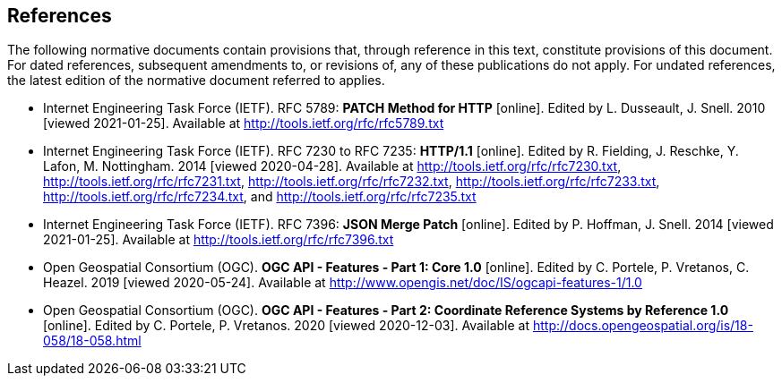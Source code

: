 == References

The following normative documents contain provisions that, through reference in this text, constitute provisions of this document. For dated references, subsequent amendments to, or revisions of, any of these publications do not apply. For undated references, the latest edition of the normative document referred to applies.

* [[rfc5789]] Internet Engineering Task Force (IETF). RFC 5789: **PATCH Method for HTTP** [online]. Edited by L. Dusseault, J. Snell. 2010 [viewed 2021-01-25]. Available at http://tools.ietf.org/rfc/rfc5789.txt
* [[rfc723x]] Internet Engineering Task Force (IETF). RFC 7230 to RFC 7235: **HTTP/1.1** [online]. Edited by R. Fielding, J. Reschke, Y. Lafon, M. Nottingham. 2014 [viewed 2020-04-28]. Available at http://tools.ietf.org/rfc/rfc7230.txt, http://tools.ietf.org/rfc/rfc7231.txt, http://tools.ietf.org/rfc/rfc7232.txt, http://tools.ietf.org/rfc/rfc7233.txt, http://tools.ietf.org/rfc/rfc7234.txt, and http://tools.ietf.org/rfc/rfc7235.txt
* [[rfc7396]] Internet Engineering Task Force (IETF). RFC 7396: **JSON Merge Patch** [online]. Edited by P. Hoffman, J. Snell. 2014 [viewed 2021-01-25]. Available at http://tools.ietf.org/rfc/rfc7396.txt
* [[OAFeat-1]] Open Geospatial Consortium (OGC). **OGC API - Features - Part 1: Core 1.0** [online]. Edited by C. Portele, P. Vretanos, C. Heazel. 2019 [viewed 2020-05-24]. Available at http://www.opengis.net/doc/IS/ogcapi-features-1/1.0
* [[OAFeat-2]] Open Geospatial Consortium (OGC). **OGC API - Features - Part 2: Coordinate Reference Systems by Reference 1.0** [online]. Edited by C. Portele, P. Vretanos. 2020 [viewed 2020-12-03]. Available at http://docs.opengeospatial.org/is/18-058/18-058.html
